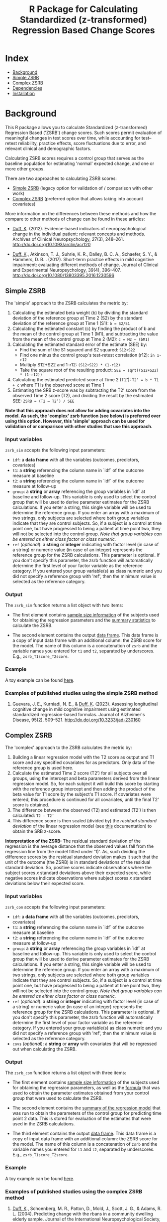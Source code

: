 #+TITLE: R Package for Calculating Standardized (z-transformed) Regression Based Change Scores

* Index
- [[#background][Background]]
- [[#Simple-ZSRB][Simple ZSRB]]
- [[#Complex-ZSRB][Complex ZSRB]]
- [[#Dependencies][Dependencies]]
- [[#Installation][Installation]]

* Background
This R package allows you to calculate Standardized (z-transformed) Regression Based ('ZSRB') change scores. Such scores permit evaluation of meaningful changes in test scores over time, while accounting for test–retest reliability, practice effects, score fluctuations due to error, and relevant clinical and demographic factors.

Calculating ZSRB scores requires a control group that serves as the baseline population for estimating 'normal' expected change, and one or more other groups.

There are two approaches to calculating ZSRB scores:
- [[#Simple-ZSRB][Simple ZSRB]] (legacy option for validation of / comparison with other work)
- [[#Complex-ZSRB][Complex ZSRB]] (preferred option that allows taking into account covariates)

More information on the differences between these methods and how the compare to other methods of change can be found in these articles:
- [[https://orcid.org/0000-0002-9336-2400][Duff, K]]. (2012). Evidence-based indicators of neuropsychological change in the individual patient: relevant concepts and methods. Archives of Clinical Neuropsychology, 27(3), 248–261. http://dx.doi.org/10.1093/arclin/acr120

- [[https://orcid.org/0000-0002-9336-2400][Duff, K]]., Atkinson, T. J., Suhrie, K. R., Dalley, B. C. A., Schaefer, S. Y., & Hammers, D. B. . (2017). Short-term practice effects in mild cognitive impairment: evaluating different methods of change. Journal of Clinical and Experimental Neuropsychology, 39(4), 396–407. http://dx.doi.org/10.1080/13803395.2016.1230596

** Simple ZSRB
The 'simple' approach to the ZSRB calculates the metric by:
1) Calculating the estimated beta weight (b) by dividing the standard deviation of the reference group at Time 2 (S2) by the standard deviation of the reference group at Time 1 (S1): =b = S2/S1=
2) Calculating the estimated constant (c) by finding the product of b and the mean of the control group at Time 1 (M1), and subtracting the value from the mean of the control group at Time 2 (M2): =c = M2 – (bM1)=
3) Calculating the estimated standard error of the estimate (SEE) by:
   - Find the sum of the S1 squared and S2 squared: =S12+S22=
   - Find one minus the control group's test-retest correlation (r12): =in 1-r12=
   - Multiply S12+S22 and 1-r12: =(S12+S22) * (1-r12)=
   - Take the square root of the resulting product: =SEE = sqrt((S12+S22) * (1-r12))=
4) Calculating the estimated predicted score at Time 2 (T2’): =T2’ = b * T1 + c= where T1 is the observed score at Time 1
5) Estimating the SRB z-score was by subtracting the T2’ score from the observed Time 2 score (T2), and dividing the result by the estimated SEE: =ZSRB = (T2 – T2’) / SEE=

*Note that this approach does not allow for adding covariates into the model. As such, the 'complex' zsrb function (see below) is preferred over using this option. However, this 'simple' approach can be used for validation of or comparison with other studies that use this approach.*

*** Input variables
=zsrb_sim= accepts the following input parameters:

- =idf=: a *data frame* with all the variables (outcomes, predictors, covariates)
- =t1=: a *string* referencing the column name in `idf` of the outcome measure at baseline
- =t2=: a *string* referencing the column name in `idf` of the outcome measure at follow-up
- =group=: a *string* or *array* referencing the group variables in `idf` at baseline and follow-up. This variable is only used to select the control group that will be used to derive parameter estimates for the ZSRB calculations. If you enter a string, this single variable will be used to determine the reference group. If you enter an array with a maximum of two strings, only subjects are selected where both group variables indicate that they are control subjects. So, if a subject is a control at time point one, but have progressed to being a patient at time point two, they will not be selected into the control group. /Note that group variables can be entered as either class factor or class numeric./
- =ref= (/optional/):  a *string* or *integer* indicating with factor level (in case of a string) or numeric value (in case of an integer) represents the reference group for the ZSRB calculations. This parameter is optional. If you don't specify this parameter, the zsrb function will automatically determine the first level of your factor variable as the reference category. If you entered your group variable(s) as class numeric and you did not specify a reference group with 'ref', then the minimum value is selected as the reference category.

*** Output
The =zsrb_sim= function returns a list object with two items:

- The first element contains _sample size information_ of the subjects used for obtaining the regression parameters and the _summary statistics_ to calculate the ZSRB.

- The second element contains the output _data frame_. This data frame is a copy of input data frame with an additional column: the ZSRB score for the model. The name of this column is a concatenation of =zsrb= and the variable names you entered for =t1= and =t2=, separated by underscores. E.g., =zsrb_T1score_T2score=.

*** Example
A toy example can be found [[./examples/zsrb_sim_example.org][here]].

*** Examples of published studies using the simple ZSRB method
1) Guevara, J. E., Kurniadi, N. E., & [[https://orcid.org/0000-0002-9336-2400][Duff, K]]. (2023). Assessing longitudinal cognitive change in mild cognitive impairment using estimated standardized regression-based formulas. Journal of Alzheimer's Disease, 95(2), 509–521. http://dx.doi.org/10.3233/jad-230160

** Complex ZSRB
The 'complex' approach to the ZSRB calculates the metric by:
1) Building a linear regression model with the T2 score as output and T1 score and any specified covariates for as predictors. Only data of the reference group is used here.
2) Calculate the estimated Time 2 score (T2’) for all subjects over all groups, using the intercept and beta parameters derived from the linear regression model. So, for each subject it will build this score by starting with the reference group intercept and then adding the product of the beta value for T1 score by the subject's T1 score. If covariates were entered, this procedure is continued for all covariates, until the final T2’ score is obtained.
3) The difference between the observed (T2) and estimated (T2’) is then calculated: =T2 - T2’=
4) This difference score is then scaled (divided by) the /residual standard deviation/ of the linear regression model (see [[https://stat.ethz.ch/R-manual/R-devel/library/stats/html/sigma.html][this]] documentation) to obtain the SRB z-score.

*Interpretation of the ZSRB:*
The residual standard deviation of the regression is the average distance that the observed values fall from the regression line from the model fitted under '1)'. As, such dividing the difference scores by the residual standard deviation makes it such that the unit of the outcome (the ZSRB) is in standard deviations of the residual standard deviation. So, positive scores indicate observations where the subject scores /x/ standard deviations above their expected score, while negative scores indicate observations where subject scores /x/ standard deviations below their expected score.

*** Input variables
=zsrb_com= accepts the following input parameters:

- =idf=: a *data frame* with all the variables (outcomes, predictors, covariates)
- =t1=: a *string* referencing the column name in `idf` of the outcome measure at baseline
- =t2=: a *string* referencing the column name in `idf` of the outcome measure at follow-up
- =group=: a *string* or *array* referencing the group variables in `idf` at baseline and follow-up. This variable is only used to select the control group that will be used to derive parameter estimates for the ZSRB calculations. If you enter a string, this single variable will be used to determine the reference group. If you enter an array with a maximum of two strings, only subjects are selected where both group variables indicate that they are control subjects. So, if a subject is a control at time point one, but have progressed to being a patient at time point two, they will not be selected into the control group. /Note that group variables can be entered as either class factor or class numeric./
- =ref= (/optional/):  a *string* or *integer* indicating with factor level (in case of a string) or numeric value (in case of an integer) represents the reference group for the ZSRB calculations. This parameter is optional. If you don't specify this parameter, the zsrb function will automatically determine the first level of your factor variable as the reference category. If you entered your group variable(s) as class numeric and you did not specify a reference group with 'ref', then the minimum value is selected as the reference category.
- =covs= (/optional/): a *string* or *array* with covariates that will be regressed out when calculating the ZSRB.

*** Output
The =zsrb_com= function returns a list object with three items:

- The first element contains _sample size information_ of the subjects used for obtaining the regression parameters, as well as the _formula_ that was used to obtain the parameter estimates obtained from your control group that were used to calculate the ZSRB.

- The second element contains the _summary of the regression model_ that was run to obtain the parameters of the control group for predicting time point 2 data. This is stored for evaluation of the estimates that were used in the ZSRB calculations.

- The third element contains the output _data frame_. This data frame is a copy of input data frame with an additional column: the ZSRB score for the model. The name of this column is a concatenation of =zsrb= and
  the variable names you entered for =t1= and =t2=, separated by underscores. E.g., =zsrb_T1score_T2score=.

*** Example
A toy example can be found [[./examples/zsrb_com_example.org][here]].

*** Examples of published studies using the complex ZSRB method
1) [[https://orcid.org/0000-0002-9336-2400][Duff, K]]., Schoenberg, M. R., Patton, D., Mold, J., Scott, J. G., & Adams, R. L. (2004). Predicting change with the rbans in a community dwelling elderly sample. Journal of the International Neuropsychological Society, 10(6), 828–834. http://dx.doi.org/10.1017/s1355617704106048

* Dependencies
This package does _not_ rely on other packages.

* Installation
- Make sure that devtools are installed so that you can install packages directly from github:
  #+begin_src R
  install.packages("devtools")
  #+end_src

- Install the zsrb package using devtools
  #+begin_src R
  devtools::install_github("vnckppl/zsrb")
  #+end_src
